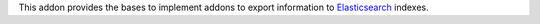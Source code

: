 This addon provides the bases to implement addons to export information to
Elasticsearch_ indexes.

.. _Elasticsearch: https://www.elastic.co/
